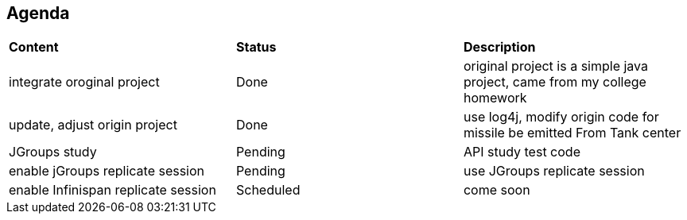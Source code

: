 Agenda
------

|=========================================================
|*Content*                            |*Status*     |*Description*
|integrate oroginal project           |Done         | original project is a simple java project, came from my college homework
|update, adjust origin project        |Done         | use log4j, modify origin code for missile be emitted From Tank center
|JGroups study                        |Pending      | API study test code
|enable jGroups replicate session     |Pending      | use JGroups replicate session
|enable Infinispan replicate session  |Scheduled    | come soon
|=========================================================

